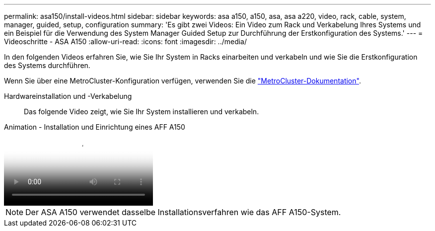 ---
permalink: asa150/install-videos.html 
sidebar: sidebar 
keywords: asa a150, a150, asa, asa a220, video, rack, cable, system, manager, guided, setup, configuration 
summary: 'Es gibt zwei Videos: Ein Video zum Rack und Verkabelung Ihres Systems und ein Beispiel für die Verwendung des System Manager Guided Setup zur Durchführung der Erstkonfiguration des Systems.' 
---
= Videoschritte - ASA A150
:allow-uri-read: 
:icons: font
:imagesdir: ../media/


[role="lead"]
In den folgenden Videos erfahren Sie, wie Sie Ihr System in Racks einarbeiten und verkabeln und wie Sie die Erstkonfiguration des Systems durchführen.

Wenn Sie über eine MetroCluster-Konfiguration verfügen, verwenden Sie die https://docs.netapp.com/us-en/ontap-metrocluster/index.html["MetroCluster-Dokumentation"^].

Hardwareinstallation und -Verkabelung:: Das folgende Video zeigt, wie Sie Ihr System installieren und verkabeln.


.Animation - Installation und Einrichtung eines AFF A150
video::561d941a-f387-4eb9-a10a-afb30029eb36[panopto]

NOTE: Der ASA A150 verwendet dasselbe Installationsverfahren wie das AFF A150-System.
